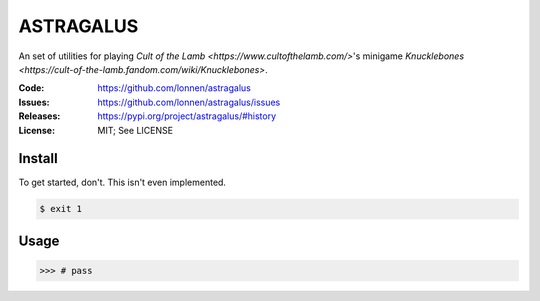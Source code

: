 ==========
ASTRAGALUS
==========

An set of utilities for playing `Cult of the Lamb <https://www.cultofthelamb.com/>`'s minigame `Knucklebones <https://cult-of-the-lamb.fandom.com/wiki/Knucklebones>`.

:Code:          https://github.com/lonnen/astragalus
:Issues:        https://github.com/lonnen/astragalus/issues
:Releases:      https://pypi.org/project/astragalus/#history
:License:       MIT; See LICENSE

Install
=======

To get started, don't. This isn't even implemented.

.. code-block:: shell

    $ exit 1

Usage
=====

.. code-block:: python

    >>> # pass